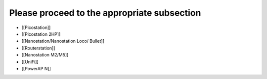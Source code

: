 Please proceed to the appropriate subsection
--------------------------------------------

-  [[Picostation]]
-  [[Picostation 2HP]]
-  [[Nanostation/Nanostation Loco/ Bullet]]
-  [[Routerstation]]
-  [[Nanostation M2/M5]]
-  [[UniFi]]
-  [[PowerAP N]]

